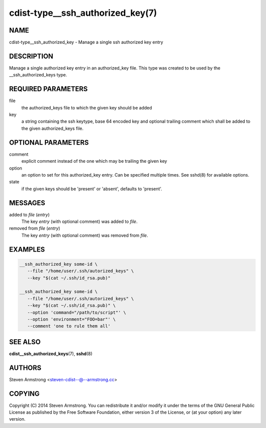 cdist-type__ssh_authorized_key(7)
=================================

NAME
----
cdist-type__ssh_authorized_key - Manage a single ssh authorized key entry


DESCRIPTION
-----------
Manage a single authorized key entry in an authorized_key file.
This type was created to be used by the __ssh_authorized_keys type.


REQUIRED PARAMETERS
-------------------
file
   the authorized_keys file to which the given key should be added

key
   a string containing the ssh keytype, base 64 encoded key and optional
   trailing comment which shall be added to the given authorized_keys file.


OPTIONAL PARAMETERS
-------------------
comment
   explicit comment instead of the one which may be trailing the given key

option
   an option to set for this authorized_key entry.
   Can be specified multiple times.
   See sshd(8) for available options.

state
   if the given keys should be 'present' or 'absent', defaults to 'present'.


MESSAGES
--------
added to `file` (`entry`)
   The key `entry` (with optional comment) was added to `file`.

removed from `file` (`entry`)
   The key `entry` (with optional comment) was removed from `file`.


EXAMPLES
--------

.. code-block:: sh

    __ssh_authorized_key some-id \
       --file "/home/user/.ssh/autorized_keys" \
       --key "$(cat ~/.ssh/id_rsa.pub)"

    __ssh_authorized_key some-id \
       --file "/home/user/.ssh/autorized_keys" \
       --key "$(cat ~/.ssh/id_rsa.pub)" \
       --option 'command="/path/to/script"' \
       --option 'environment="FOO=bar"' \
       --comment 'one to rule them all'


SEE ALSO
--------
:strong:`cdist__ssh_authorized_keys`\ (7), :strong:`sshd`\ (8)


AUTHORS
-------
Steven Armstrong <steven-cdist--@--armstrong.cc>


COPYING
-------
Copyright \(C) 2014 Steven Armstrong. You can redistribute it
and/or modify it under the terms of the GNU General Public License as
published by the Free Software Foundation, either version 3 of the
License, or (at your option) any later version.
